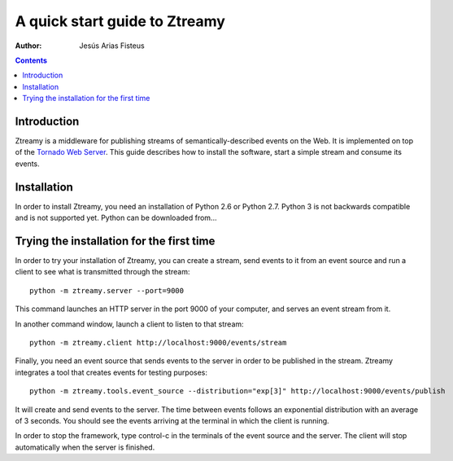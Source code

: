 A quick start guide to Ztreamy
==================================

:Author: Jesús Arias Fisteus

.. contents::


Introduction
------------

Ztreamy is a middleware for publishing streams of
semantically-described events on the Web. It is implemented on top of
the `Tornado Web Server <http://www.tornadoweb.org/>`_.  This guide
describes how to install the software, start a simple stream and
consume its events.



Installation
------------

In order to install Ztreamy, you need an installation of Python 2.6 or
Python 2.7. Python 3 is not backwards compatible and is not supported
yet. Python can be downloaded from...



Trying the installation for the first time
------------------------------------------

In order to try your installation of Ztreamy, you can create a stream,
send events to it from an event source and run a client to see what is
transmitted through the stream::

    python -m ztreamy.server --port=9000

This command launches an HTTP server in the port 9000 of your computer,
and serves an event stream from it.

In another command window, launch a client to listen to that stream::

    python -m ztreamy.client http://localhost:9000/events/stream

Finally, you need an event source that sends events to the server
in order to be published in the stream. Ztreamy integrates a tool that
creates events for testing purposes::

    python -m ztreamy.tools.event_source --distribution="exp[3]" http://localhost:9000/events/publish

It will create and send events to the server. The time between events
follows an exponential distribution with an average of 3 seconds.  You
should see the events arriving at the terminal in which the client is
running.

In order to stop the framework, type control-c in the terminals of the
event source and the server. The client will stop automatically when
the server is finished.
